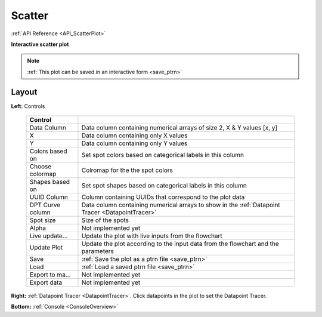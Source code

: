 .. _plot_ScatterPlot:

Scatter
*******

:ref:`API Reference <API_ScatterPlot>`

**Interactive scatter plot**

.. note::
    :ref:`This plot can be saved in an interactive form <save_ptrn>`


Layout
======

.. thumbnail:: ./scatter.png

**Left:** Controls

    =================== ===================================================================
    Control
    =================== ===================================================================
    Data Column         Data column containing numerical arrays of size 2, X & Y values [x, y]
    X                   Data column containing only X values
    Y                   Data column containing only Y values
    Colors based on     Set spot colors based on categorical labels in this column
    Choose colormap     Colromap for the the spot colors
    Shapes based on     Set spot shapes based on categorical labels in this column
    UUID Column         Column containing UUIDs that correspond to the plot data
    DPT Curve column    Data column containing numerical arrays to show in the :ref:`Datapoint Tracer <DatapointTracer>`
    Spot size           Size of the spots
    Alpha               Not implemented yet
    Live update...      Update the plot with live inputs from the flowchart
    Update Plot         Update the plot according to the input data from the flowchart and the parameters
    Save                :ref:`Save the plot as a ptrn file <save_ptrn>`
    Load                :ref:`Load a saved ptrn file <save_ptrn>`
    Export to ma...     Not implemented yet
    Export data         Not implemented yet
    =================== ===================================================================

**Right:** :ref:`Datapoint Tracer <DatapointTracer>`. Click datapoints in the plot to set the Datapoint Tracer.

**Bottom:** :ref:`Console <ConsoleOverview>`
